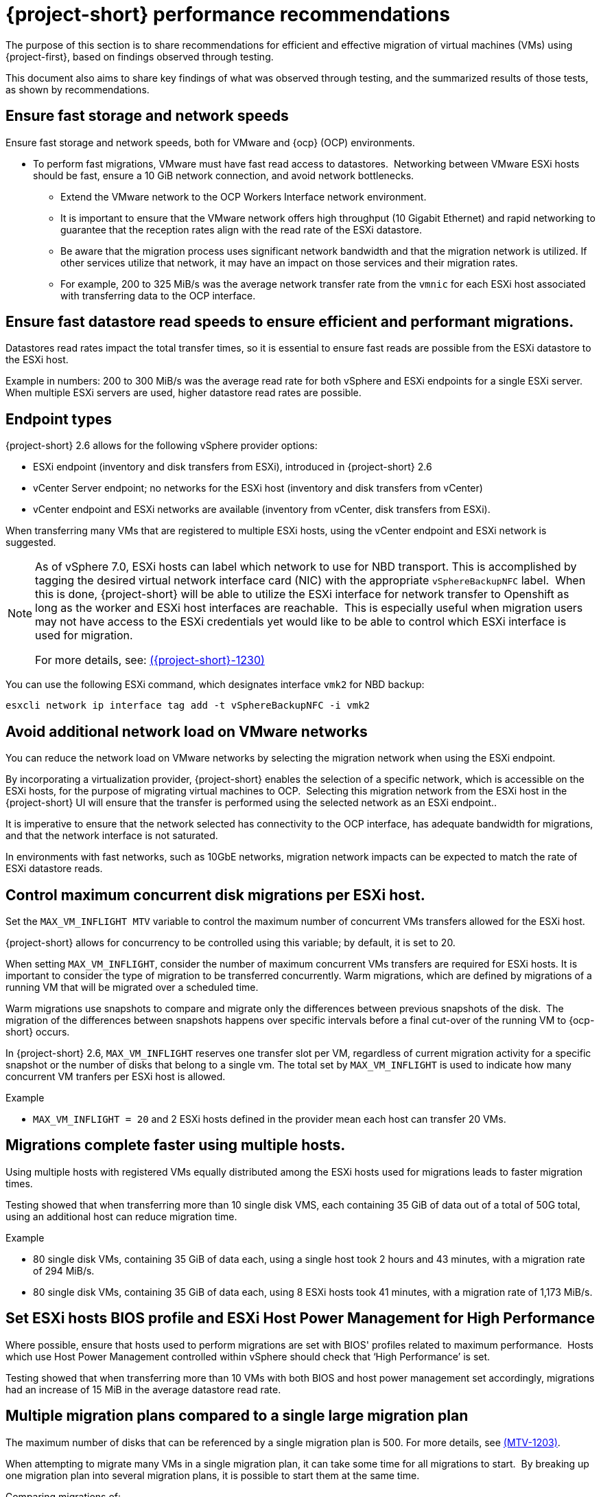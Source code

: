 // Module included in the following assemblies:
//
// * documentation/doc-Migration_Toolkit_for_Virtualization/master.adoc

:_content-type: CONCEPT
[id="mtv-performance-recommendation_{context}"]
= {project-short} performance recommendations

The purpose of this section is to share recommendations for efficient and effective migration of virtual machines (VMs) using {project-first}, based on findings observed through testing.

This document also aims to share key findings of what was observed through testing, and the summarized results of those tests, as shown by recommendations.

[id="mtv-performance-storage-network_{context}"]
== Ensure fast storage and network speeds

Ensure fast storage and network speeds, both for VMware and {ocp} (OCP) environments.

* To perform fast migrations, VMware must have fast read access to datastores.  Networking between VMware ESXi hosts should be fast, ensure a 10 GiB network connection, and avoid network bottlenecks.

** Extend the VMware network to the OCP Workers Interface network environment.

** It is important to ensure that the VMware network offers high throughput (10 Gigabit Ethernet) and rapid networking to guarantee that the reception rates align with the read rate of the ESXi datastore.

** Be aware that the migration process uses significant network bandwidth and that the migration network is utilized. If other services utilize that network, it may have an impact on those services and their migration rates.

** For example, 200 to 325 MiB/s was the average network transfer rate from the `vmnic` for each ESXi host associated with transferring data to the OCP interface.

[id="mtv-performance-datastore-read_{context}"]
== Ensure fast datastore read speeds to ensure efficient and performant migrations.


Datastores read rates impact the total transfer times, so it is essential to ensure fast reads are possible from the ESXi datastore to the ESXi host.  


Example in numbers: 200 to 300 MiB/s was the average read rate for both vSphere and ESXi endpoints for a single ESXi server. When multiple ESXi servers are used, higher datastore read rates are possible.

[id="mtv-performance-endpoint-types_{context}"]
== Endpoint types 

{project-short} 2.6 allows for the following vSphere provider options:

* ESXi endpoint (inventory and disk transfers from ESXi), introduced in {project-short} 2.6

* vCenter Server endpoint; no networks for the ESXi host (inventory and disk transfers from vCenter)

* vCenter endpoint and ESXi networks are available (inventory from vCenter, disk transfers from ESXi).

When transferring many VMs that are registered to multiple ESXi hosts, using the vCenter endpoint and ESXi network is suggested.

[NOTE]
====
As of vSphere 7.0, ESXi hosts can label which network to use for NBD transport. This is accomplished by tagging the desired virtual network interface card (NIC) with the appropriate `vSphereBackupNFC` label.  When this is done, {project-short} will be able to utilize the ESXi interface for network transfer to Openshift as long as the worker and ESXi host interfaces are reachable.  This is especially useful when migration users may not have access to the ESXi credentials yet would like to be able to control which ESXi interface is used for migration. 

For more details, see: link:https://issues.redhat.com/browse/MTV-1230[({project-short}-1230)]
====

You can use the following ESXi command, which designates interface `vmk2` for NBD backup:

[source,terminal]
----
esxcli network ip interface tag add -t vSphereBackupNFC -i vmk2
----

[id="mtv-performance-network-loads_{context}"]
== Avoid additional network load on VMware networks

You can reduce the network load on VMware networks by selecting the migration network when using the ESXi endpoint.

By incorporating a virtualization provider, {project-short} enables the selection of a specific network, which is accessible on the ESXi hosts, for the purpose of migrating virtual machines to OCP.  Selecting this migration network from the ESXi host in the {project-short} UI will ensure that the transfer is performed using the selected network as an ESXi endpoint..

It is imperative to ensure that the network selected has connectivity to the OCP interface, has adequate bandwidth for migrations, and that the network interface is not saturated.

In environments with fast networks, such as 10GbE networks, migration network impacts can be expected to match the rate of ESXi datastore reads.

[id="mtv-performance-concurrent-disk_{context}"]
== Control maximum concurrent disk migrations per ESXi host.

Set the `MAX_VM_INFLIGHT MTV` variable to control the maximum number of concurrent VMs transfers allowed for the ESXi host. 

{project-short} allows for concurrency to be controlled using this variable; by default, it is set to 20.

When setting `MAX_VM_INFLIGHT`, consider the number of maximum concurrent VMs transfers are required for ESXi hosts. It is important to consider the type of migration to be transferred concurrently. Warm  migrations, which are defined by migrations of a running VM that will be migrated over a scheduled time.

Warm migrations use snapshots to compare and migrate only the differences between previous snapshots of the disk.  The migration of the differences between snapshots happens over specific intervals before a final cut-over of the running VM to {ocp-short} occurs. 

In {project-short} 2.6, `MAX_VM_INFLIGHT` reserves one transfer slot per VM, regardless of current migration activity for a specific snapshot or the number of disks that belong to a single vm. The total set by `MAX_VM_INFLIGHT` is used to indicate how many concurrent VM tranfers per ESXi host is allowed.

.Example

* `MAX_VM_INFLIGHT = 20` and 2 ESXi hosts defined in the provider mean each host can transfer 20 VMs.

[id="mtv-performance-multiple-hosts_{context}"]
== Migrations complete faster using multiple hosts.

Using multiple hosts with registered VMs equally distributed among the ESXi hosts used for migrations leads to faster migration times.


Testing showed that when transferring more than 10 single disk VMS, each containing 35 GiB of data out of a total of 50G total, using an additional host can reduce migration time.

.Example

* 80 single disk VMs, containing 35 GiB of data each, using a single host took 2 hours and 43 minutes, with a migration rate of 294 MiB/s.

* 80 single disk VMs, containing 35 GiB of data each, using 8 ESXi hosts took 41 minutes, with a migration rate of 1,173 MiB/s.

[id="mtv-performance-bios-profile_{context}"]
== Set ESXi hosts BIOS profile and ESXi Host Power Management for High Performance

Where possible, ensure that hosts used to perform migrations are set with BIOS' profiles related to maximum performance.  Hosts which use Host Power Management controlled within vSphere should check that ‘High Performance’ is set.

Testing showed that when transferring more than 10 VMs with both BIOS and host power management set accordingly, migrations had an increase of 15 MiB in the average datastore read rate.

[id="mtv-performance-multiple-migration-plans_{context}"]
== Multiple migration plans compared to a single large migration plan

The maximum number of disks that can be referenced by a single migration plan is 500. For more details, see link:https://issues.redhat.com/browse/MTV-1203[(MTV-1203)]. 

When attempting to migrate many VMs in a single migration plan, it can take some time for all migrations to start.  By breaking up one migration plan into several migration plans, it is possible to start them at the same time.

Comparing migrations of:

* 500 VMs using 8 ESXi hosts in 1 plan, `max_vm_inflight=100`,  took 5 hours and 10 minutes.

* 800 VMs using 8 ESXi hosts with 8 plans, `max_vm_inflight=100`, took 57 minutes.

Testing showed that by breaking one single large plan into multiple moderately sized plans, for example, 100 VMS per plan, the total migration time can be reduced.

[id="mtv-performance-max-values_{context}"]
== Maximum values tested

* Maximum number of ESXi hosts tested: 8
* Maximum number of VMs in a single migration plan: 500
* Maximum number of VMs migrated: 5000
* Maximum number of migration plans performed concurrently: 40
* Maximum single disk size migrated: 6 T disks, which contained 3 Tb of data
* Maximum number of disks on a single VM migrated: 50
* Highest observed single datastore read rate from a single ESXi server:  312 MiB/second
* Highest observed multi-datastore read rate using eight ESXi servers and two datastores: 1,242 MiB/second
* Highest observed virtual NIC transfer rate to an {ocp-name} worker: 327 MiB/second
* Maximum migration transfer rate of a single disk: 162 MiB/second (rate observed when transferring 1.5Tb of non-zero data)

For additional details on performance, see xref:mtv-performance-addendum_mtv[{project-short} performance addendum]
